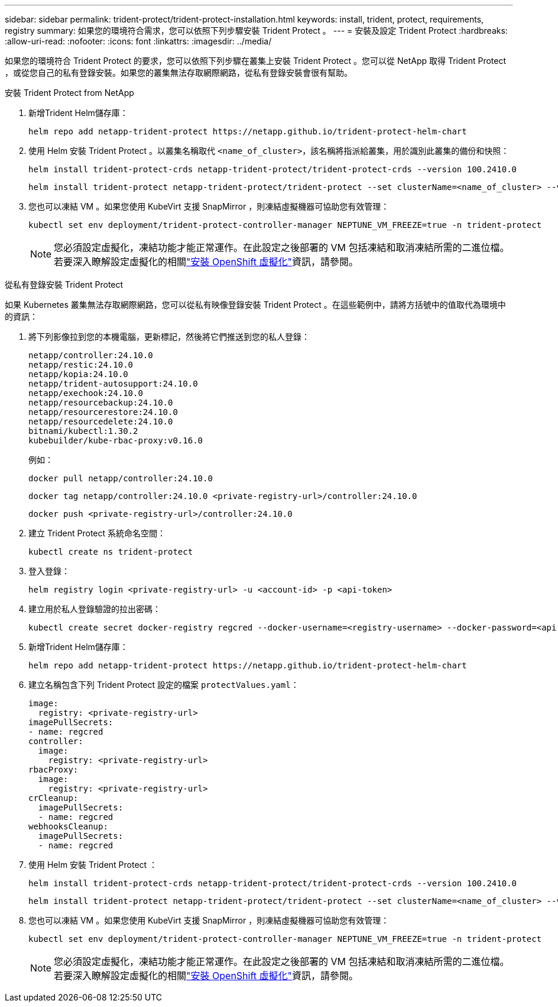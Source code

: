 ---
sidebar: sidebar 
permalink: trident-protect/trident-protect-installation.html 
keywords: install, trident, protect, requirements, registry 
summary: 如果您的環境符合需求，您可以依照下列步驟安裝 Trident Protect 。 
---
= 安裝及設定 Trident Protect
:hardbreaks:
:allow-uri-read: 
:nofooter: 
:icons: font
:linkattrs: 
:imagesdir: ../media/


[role="lead"]
如果您的環境符合 Trident Protect 的要求，您可以依照下列步驟在叢集上安裝 Trident Protect 。您可以從 NetApp 取得 Trident Protect ，或從您自己的私有登錄安裝。如果您的叢集無法存取網際網路，從私有登錄安裝會很有幫助。

[role="tabbed-block"]
====
.安裝 Trident Protect from NetApp
--
. 新增Trident Helm儲存庫：
+
[source, console]
----
helm repo add netapp-trident-protect https://netapp.github.io/trident-protect-helm-chart
----
. 使用 Helm 安裝 Trident Protect 。以叢集名稱取代 `<name_of_cluster>`，該名稱將指派給叢集，用於識別此叢集的備份和快照：
+
[source, console]
----
helm install trident-protect-crds netapp-trident-protect/trident-protect-crds --version 100.2410.0
----
+
[source, console]
----
helm install trident-protect netapp-trident-protect/trident-protect --set clusterName=<name_of_cluster> --version 100.2410.0 --create-namespace --namespace trident-protect
----
. 您也可以凍結 VM 。如果您使用 KubeVirt 支援 SnapMirror ，則凍結虛擬機器可協助您有效管理：
+
[source, console]
----
kubectl set env deployment/trident-protect-controller-manager NEPTUNE_VM_FREEZE=true -n trident-protect
----
+

NOTE: 您必須設定虛擬化，凍結功能才能正常運作。在此設定之後部署的 VM 包括凍結和取消凍結所需的二進位檔。若要深入瞭解設定虛擬化的相關link:https://docs.openshift.com/container-platform/4.16/virt/install/installing-virt.html["安裝 OpenShift 虛擬化"^]資訊，請參閱。



--
.從私有登錄安裝 Trident Protect
--
如果 Kubernetes 叢集無法存取網際網路，您可以從私有映像登錄安裝 Trident Protect 。在這些範例中，請將方括號中的值取代為環境中的資訊：

. 將下列影像拉到您的本機電腦，更新標記，然後將它們推送到您的私人登錄：
+
[source, console]
----
netapp/controller:24.10.0
netapp/restic:24.10.0
netapp/kopia:24.10.0
netapp/trident-autosupport:24.10.0
netapp/exechook:24.10.0
netapp/resourcebackup:24.10.0
netapp/resourcerestore:24.10.0
netapp/resourcedelete:24.10.0
bitnami/kubectl:1.30.2
kubebuilder/kube-rbac-proxy:v0.16.0
----
+
例如：

+
[source, console]
----
docker pull netapp/controller:24.10.0
----
+
[source, console]
----
docker tag netapp/controller:24.10.0 <private-registry-url>/controller:24.10.0
----
+
[source, console]
----
docker push <private-registry-url>/controller:24.10.0
----
. 建立 Trident Protect 系統命名空間：
+
[source, console]
----
kubectl create ns trident-protect
----
. 登入登錄：
+
[source, console]
----
helm registry login <private-registry-url> -u <account-id> -p <api-token>
----
. 建立用於私人登錄驗證的拉出密碼：
+
[source, console]
----
kubectl create secret docker-registry regcred --docker-username=<registry-username> --docker-password=<api-token> -n trident-protect --docker-server=<private-registry-url>
----
. 新增Trident Helm儲存庫：
+
[source, console]
----
helm repo add netapp-trident-protect https://netapp.github.io/trident-protect-helm-chart
----
. 建立名稱包含下列 Trident Protect 設定的檔案 `protectValues.yaml`：
+
[source, yaml]
----
image:
  registry: <private-registry-url>
imagePullSecrets:
- name: regcred
controller:
  image:
    registry: <private-registry-url>
rbacProxy:
  image:
    registry: <private-registry-url>
crCleanup:
  imagePullSecrets:
  - name: regcred
webhooksCleanup:
  imagePullSecrets:
  - name: regcred
----
. 使用 Helm 安裝 Trident Protect ：
+
[source, console]
----
helm install trident-protect-crds netapp-trident-protect/trident-protect-crds --version 100.2410.0
----
+
[source, console]
----
helm install trident-protect netapp-trident-protect/trident-protect --set clusterName=<name_of_cluster> --version 100.2410.0 --create-namespace --namespace trident-protect -f protectValues.yaml
----
. 您也可以凍結 VM 。如果您使用 KubeVirt 支援 SnapMirror ，則凍結虛擬機器可協助您有效管理：
+
[source, console]
----
kubectl set env deployment/trident-protect-controller-manager NEPTUNE_VM_FREEZE=true -n trident-protect
----
+

NOTE: 您必須設定虛擬化，凍結功能才能正常運作。在此設定之後部署的 VM 包括凍結和取消凍結所需的二進位檔。若要深入瞭解設定虛擬化的相關link:https://docs.openshift.com/container-platform/4.16/virt/install/installing-virt.html["安裝 OpenShift 虛擬化"^]資訊，請參閱。



--
====